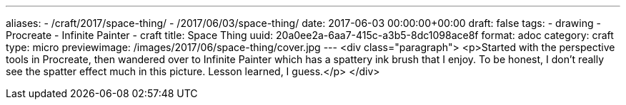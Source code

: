 ---
aliases:
- /craft/2017/space-thing/
- /2017/06/03/space-thing/
date: 2017-06-03 00:00:00+00:00
draft: false
tags:
- drawing
- Procreate
- Infinite Painter
- craft
title: Space Thing
uuid: 20a0ee2a-6aa7-415c-a3b5-8dc1098ace8f
format: adoc
category: craft
type: micro
previewimage: /images/2017/06/space-thing/cover.jpg
---
<div class="paragraph">
<p>Started with the perspective tools in Procreate, then wandered over to Infinite Painter which has a spattery ink brush that I enjoy.
To be honest, I don’t really see the spatter effect much in this picture.
Lesson learned, I guess.</p>
</div>